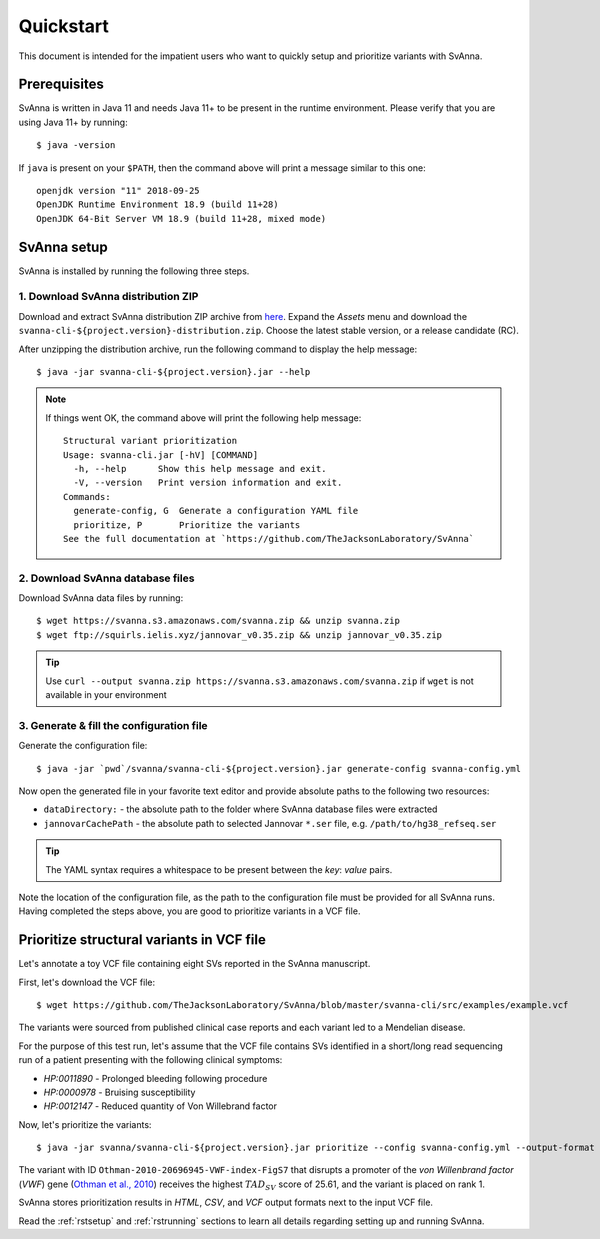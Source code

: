 .. _rstquickstart:

==========
Quickstart
==========

This document is intended for the impatient users who want to quickly setup and prioritize variants with SvAnna.

Prerequisites
^^^^^^^^^^^^^

SvAnna is written in Java 11 and needs Java 11+ to be present in the runtime environment. Please verify that you are
using Java 11+ by running::

  $ java -version

If ``java`` is present on your ``$PATH``, then the command above will print a message similar to this one::

  openjdk version "11" 2018-09-25
  OpenJDK Runtime Environment 18.9 (build 11+28)
  OpenJDK 64-Bit Server VM 18.9 (build 11+28, mixed mode)

SvAnna setup
^^^^^^^^^^^^

SvAnna is installed by running the following three steps.

1. Download SvAnna distribution ZIP
~~~~~~~~~~~~~~~~~~~~~~~~~~~~~~~~~~~

Download and extract SvAnna distribution ZIP archive from `here <https://github.com/TheJacksonLaboratory/SvAnna/releases>`_.
Expand the *Assets* menu and download the ``svanna-cli-${project.version}-distribution.zip``. Choose the latest stable version,
or a release candidate (RC).

After unzipping the distribution archive, run the following command to display the help message::

  $ java -jar svanna-cli-${project.version}.jar --help

.. note::
  If things went OK, the command above will print the following help message::

    Structural variant prioritization
    Usage: svanna-cli.jar [-hV] [COMMAND]
      -h, --help      Show this help message and exit.
      -V, --version   Print version information and exit.
    Commands:
      generate-config, G  Generate a configuration YAML file
      prioritize, P       Prioritize the variants
    See the full documentation at `https://github.com/TheJacksonLaboratory/SvAnna`

2. Download SvAnna database files
~~~~~~~~~~~~~~~~~~~~~~~~~~~~~~~~~

Download SvAnna data files by running::

  $ wget https://svanna.s3.amazonaws.com/svanna.zip && unzip svanna.zip
  $ wget ftp://squirls.ielis.xyz/jannovar_v0.35.zip && unzip jannovar_v0.35.zip

.. tip::
  Use ``curl --output svanna.zip https://svanna.s3.amazonaws.com/svanna.zip`` if ``wget`` is not available in your environment

3. Generate & fill the configuration file
~~~~~~~~~~~~~~~~~~~~~~~~~~~~~~~~~~~~~~~~~

Generate the configuration file::

  $ java -jar `pwd`/svanna/svanna-cli-${project.version}.jar generate-config svanna-config.yml

Now open the generated file in your favorite text editor and provide absolute paths to the following two resources:

* ``dataDirectory:`` - the absolute path to the folder where SvAnna database files were extracted
* ``jannovarCachePath`` - the absolute path to selected Jannovar ``*.ser`` file, e.g. ``/path/to/hg38_refseq.ser``

.. tip::
  The YAML syntax requires a whitespace to be present between the *key*: *value* pairs.

Note the location of the configuration file, as the path to the configuration file must be provided for all SvAnna runs.
Having completed the steps above, you are good to prioritize variants in a VCF file.

Prioritize structural variants in VCF file
^^^^^^^^^^^^^^^^^^^^^^^^^^^^^^^^^^^^^^^^^^

Let's annotate a toy VCF file containing eight SVs reported in the SvAnna manuscript.

First, let's download the VCF file::

  $ wget https://github.com/TheJacksonLaboratory/SvAnna/blob/master/svanna-cli/src/examples/example.vcf

The variants were sourced from published clinical case reports and each variant led to a Mendelian disease.

For the purpose of this test run, let's assume that the VCF file contains SVs identified in a short/long read
sequencing run of a patient presenting with the following clinical symptoms:

* *HP:0011890* - Prolonged bleeding following procedure
* *HP:0000978* - Bruising susceptibility
* *HP:0012147* - Reduced quantity of Von Willebrand factor

Now, let's prioritize the variants::

  $ java -jar svanna/svanna-cli-${project.version}.jar prioritize --config svanna-config.yml --output-format html,csv,vcf --vcf example.vcf --term HP:0011890 --term HP:0000978 --term HP:0012147

The variant with ID ``Othman-2010-20696945-VWF-index-FigS7`` that disrupts a promoter of the *von Willenbrand factor*
(*VWF*) gene (`Othman et al., 2010 <https://pubmed.ncbi.nlm.nih.gov/20696945>`_)
receives the highest :math:`TAD_{SV}` score of 25.61, and the variant is placed on rank 1.

SvAnna stores prioritization results in *HTML*, *CSV*, and *VCF* output formats next to the input VCF file.

Read the :ref:`rstsetup` and :ref:`rstrunning` sections to learn all details regarding setting up and running SvAnna.
